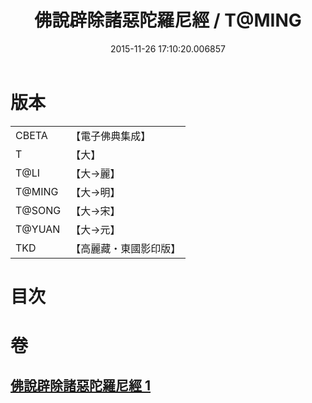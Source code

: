 #+TITLE: 佛說辟除諸惡陀羅尼經 / T@MING
#+DATE: 2015-11-26 17:10:20.006857
* 版本
 |     CBETA|【電子佛典集成】|
 |         T|【大】     |
 |      T@LI|【大→麗】   |
 |    T@MING|【大→明】   |
 |    T@SONG|【大→宋】   |
 |    T@YUAN|【大→元】   |
 |       TKD|【高麗藏・東國影印版】|

* 目次
* 卷
** [[file:KR6j0639_001.txt][佛說辟除諸惡陀羅尼經 1]]
